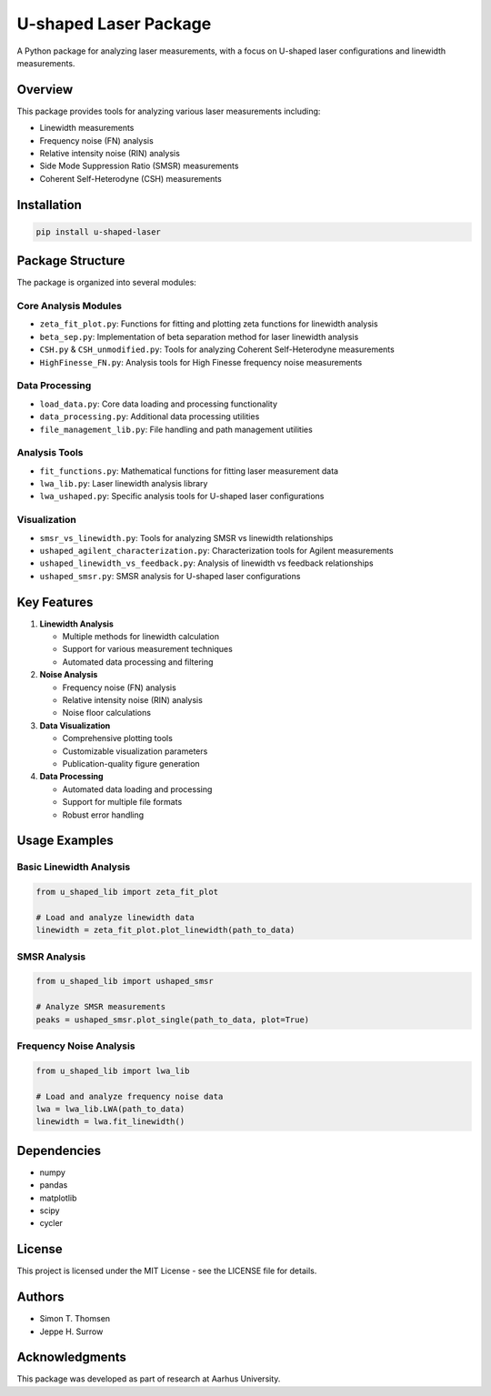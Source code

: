 U-shaped Laser Package
=====================

A Python package for analyzing laser measurements, with a focus on U-shaped laser configurations and linewidth measurements.

Overview
--------

This package provides tools for analyzing various laser measurements including:

* Linewidth measurements
* Frequency noise (FN) analysis
* Relative intensity noise (RIN) analysis
* Side Mode Suppression Ratio (SMSR) measurements
* Coherent Self-Heterodyne (CSH) measurements

Installation
------------

.. code-block:: bash

   pip install u-shaped-laser

Package Structure
----------------

The package is organized into several modules:

Core Analysis Modules
~~~~~~~~~~~~~~~~~~~~

* ``zeta_fit_plot.py``: Functions for fitting and plotting zeta functions for linewidth analysis
* ``beta_sep.py``: Implementation of beta separation method for laser linewidth analysis
* ``CSH.py`` & ``CSH_unmodified.py``: Tools for analyzing Coherent Self-Heterodyne measurements
* ``HighFinesse_FN.py``: Analysis tools for High Finesse frequency noise measurements

Data Processing
~~~~~~~~~~~~~~

* ``load_data.py``: Core data loading and processing functionality
* ``data_processing.py``: Additional data processing utilities
* ``file_management_lib.py``: File handling and path management utilities

Analysis Tools
~~~~~~~~~~~~~

* ``fit_functions.py``: Mathematical functions for fitting laser measurement data
* ``lwa_lib.py``: Laser linewidth analysis library
* ``lwa_ushaped.py``: Specific analysis tools for U-shaped laser configurations

Visualization
~~~~~~~~~~~~

* ``smsr_vs_linewidth.py``: Tools for analyzing SMSR vs linewidth relationships
* ``ushaped_agilent_characterization.py``: Characterization tools for Agilent measurements
* ``ushaped_linewidth_vs_feedback.py``: Analysis of linewidth vs feedback relationships
* ``ushaped_smsr.py``: SMSR analysis for U-shaped laser configurations

Key Features
-----------

1. **Linewidth Analysis**

   * Multiple methods for linewidth calculation
   * Support for various measurement techniques
   * Automated data processing and filtering

2. **Noise Analysis**

   * Frequency noise (FN) analysis
   * Relative intensity noise (RIN) analysis
   * Noise floor calculations

3. **Data Visualization**

   * Comprehensive plotting tools
   * Customizable visualization parameters
   * Publication-quality figure generation

4. **Data Processing**

   * Automated data loading and processing
   * Support for multiple file formats
   * Robust error handling

Usage Examples
-------------

Basic Linewidth Analysis
~~~~~~~~~~~~~~~~~~~~~~~

.. code-block:: python

   from u_shaped_lib import zeta_fit_plot

   # Load and analyze linewidth data
   linewidth = zeta_fit_plot.plot_linewidth(path_to_data)

SMSR Analysis
~~~~~~~~~~~~

.. code-block:: python

   from u_shaped_lib import ushaped_smsr

   # Analyze SMSR measurements
   peaks = ushaped_smsr.plot_single(path_to_data, plot=True)

Frequency Noise Analysis
~~~~~~~~~~~~~~~~~~~~~~~

.. code-block:: python

   from u_shaped_lib import lwa_lib

   # Load and analyze frequency noise data
   lwa = lwa_lib.LWA(path_to_data)
   linewidth = lwa.fit_linewidth()

Dependencies
-----------

* numpy
* pandas
* matplotlib
* scipy
* cycler

License
-------

This project is licensed under the MIT License - see the LICENSE file for details.

Authors
-------

* Simon T. Thomsen
* Jeppe H. Surrow

Acknowledgments
--------------

This package was developed as part of research at Aarhus University. 